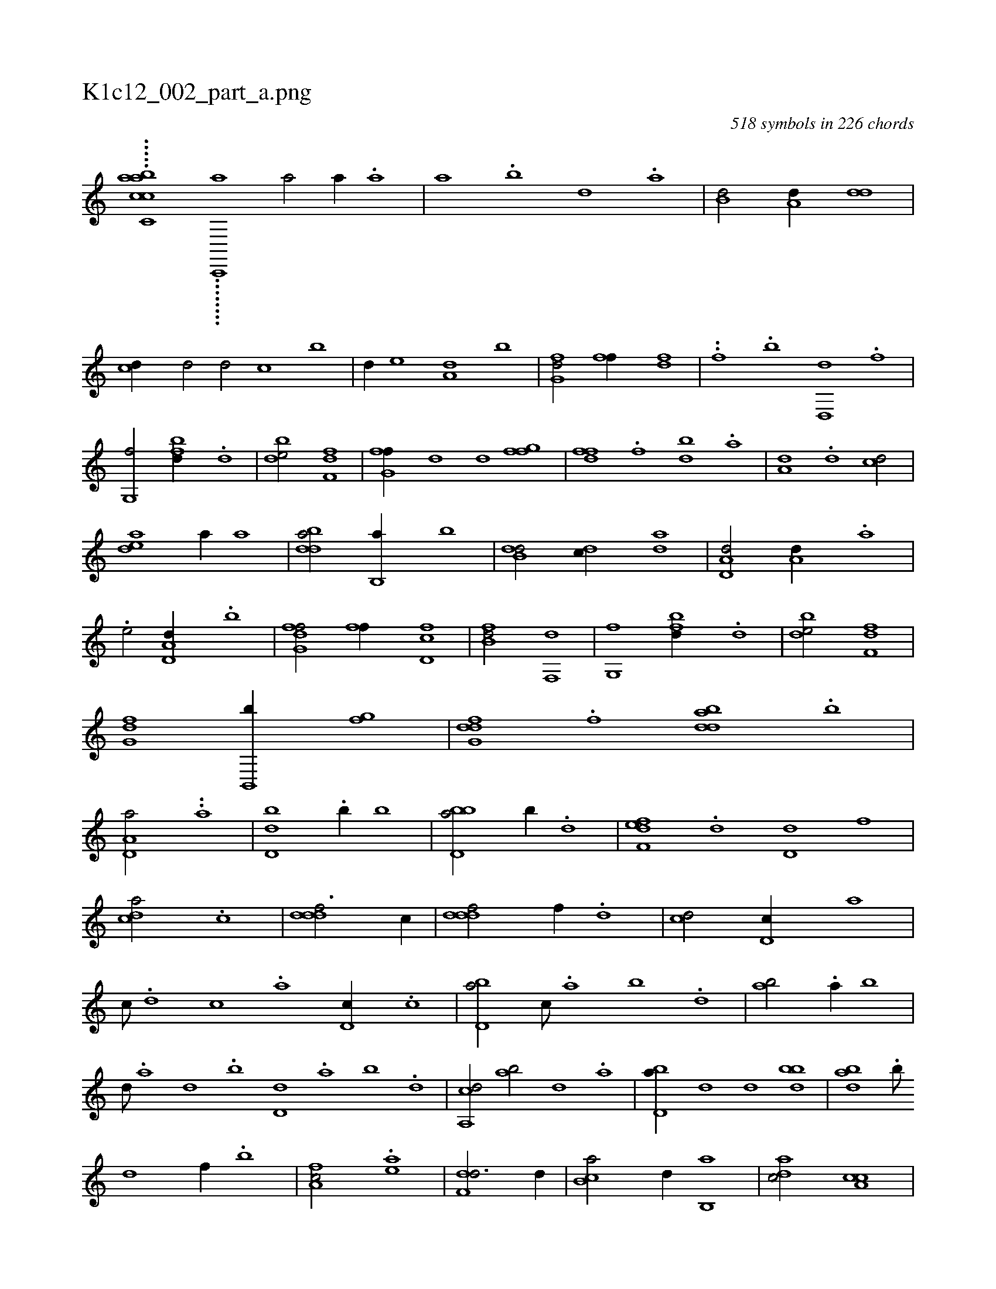 X:1
%
%%titleleft true
%%tabaddflags 0
%%tabrhstyle grid
%
T:K1c12_002_part_a.png
C:518 symbols in 226 chords
L:1/1
K:italiantab
%
.....[acac,cb] ........[,,c,,,a] [a/] [a//] .[a] |\
	[a] .[,b] [,d] .[a] |\
	[b,d/] [a,d//] [,dd] |\
	[,cd//] [,,d/] [,d/] [,c] [,,,,,,b] |\
	[,d//] [,,e] [a,d] [,,b] |\
	[fg,d/] [ff//] [fd] |\
	..[f] .[b] [d,,d] .[f] |\
	[g,,f/] [fbd//] .[d] |\
	[bde/] [df,f] |\
	[fg,f//] [,,,d] [,,d] [fgf] |\
	[dff] .[f] [bd] .[,a] |\
	[a,d] .[,d] [,cd/] |
%
[,dea] [,,,a//] [,,,a] |\
	[bdda/] [b,,a//] [b] |\
	[b,dd/] [,,dc//] [,,da] |\
	[a,d,d/] [a,d//] .[a] |\
	.[,,e/] [a,d,d//] .[,,b] |\
	[fg,df/] [ff//] [fd,c] |\
	[fb,d/] [f,,d] |\
	[g,,f] [fbd//] .[d] |\
	[bde/] [df,f] |\
	[fg,d] [,b,,,b//] [fg] |\
	[dfg,d] .[,,f] [bdda] .[,,b] |\
	[a,d,a/] ..[,,,,a] |\
	[,d,db] .[,,b//] [,,,,b] |\
	[bbd,a/] [,,,,,b//] .[,,d] |\
	[,fef,d] .[,d] [,d,d] [,,,f] |
%
[,,dca/] .[,c] |\
	[,dddf3/4] [,,,c//] |\
	[,dddf/] [,,,,f//] .[,,,d] |\
	[,,,cd/] [,,d,c//] [,,,,a] |\
	[,,,,c///] .[,,d] [,,c] .[,,a] [,,d,c//] .[,,c] |\
	[,bd,a/] [,,,c///] .[,a] [,b] .[,d] |\
	[,ab/] .[a//] [,,b] |\
	[,,,d///] .[a] [,d] .[,b] [,d,d] .[a] [,b] .[,d] |\
	[a,,cd/] [,ab/] [,d] .[a] |\
	[bd,a//] [,,,d] [,,,d] [bdb] |\
	[abd] .[b///] 
%
[d] [f//] .[,b] |\
	[fa,c/] .[ea] |\
	[f,dd3/4] [,,,d//] |\
	[,b,ca/] [,,d//] [,b,,a] |\
	[,adc/] [a,cc] |\
	[b,dd//] .[a] [,ddd] .[b] |\
	[ab,,d/] [fb//] [,,,,a] |\
	[fa,c/] [ea,c] |\
	.[fd,df] ....[e,,,f//] ..[,,,d] |\
	..[ebbca///] [,d] .[,b] .[,d] [abd//] .[b] |\
	[da,c] .[,,a] [,,b] .[d] |\
	[b,d,a] .[,a] [ab,c] [,,d] |\
	[,dff/] [ab,,d//] .[,,b] |\
	[,,dbf] .[,d] [,d,d] [,,,,f] |
% number of items: 518


